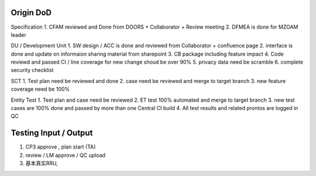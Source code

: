 

Origin DoD
~~~~~~~~~~~~~~~~~~~~~~~~~~~~~~~~

Specification
1. CFAM reviewed and  Done   from DOORS + Collaborator + Review meeting
2. DFMEA is done for MZOAM leader


DU / Development Unit
1. SW design / ACC is done and reviewed   from Collaborator + confluence page
2. interface is done and  update on informaion sharing material   from sharepoint
3. CB package including feature impact
4. Code reviewd and passed CI / line coverage for new change shoud be over 90%
5. privacy data need be scramble
6. complete security checklist


SCT
1. Test plan need be reviewed and done
2. case need be reviewed and merge to target branch
3. new feature coverage need be 100%

Entity Test
1. Test plan and case need be reviewed
2. ET test 100% automated and merge to target branch
3. new test cases are 100% done and passed by more than one Central CI build
4. All test results and related prontos are logged in QC



Testing Input / Output
~~~~~~~~~~~~~~~~~~~~~~~~~~~~~~~~
1. CP3 approve , plan start (TA)
2. review / LM approve / QC upload
3. 基本真实RRU,

